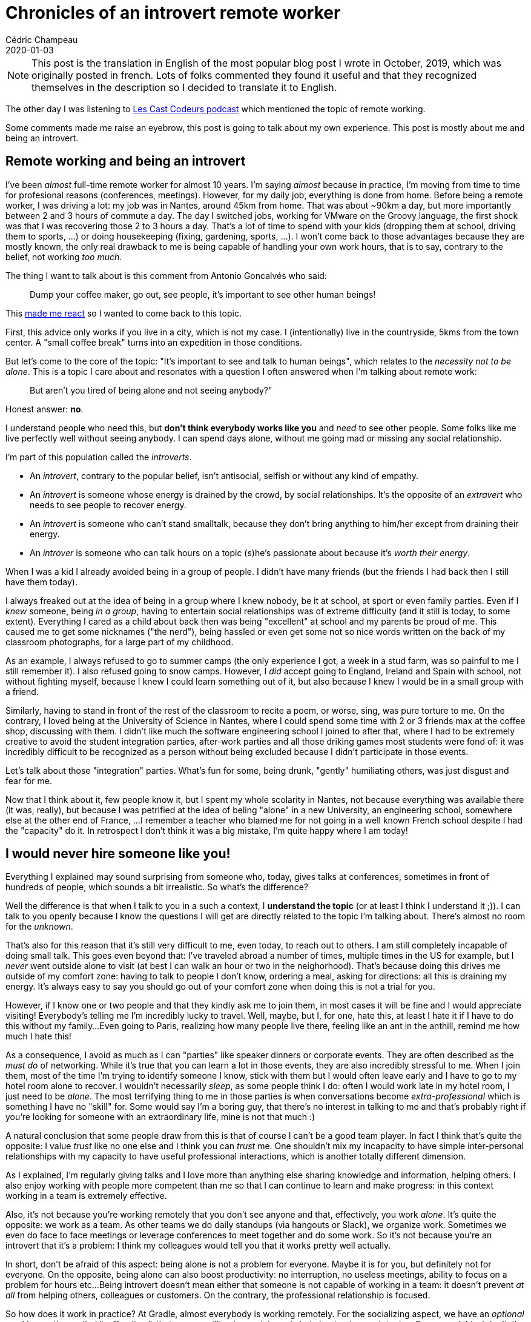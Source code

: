 = Chronicles of an introvert remote worker
Cédric Champeau
2020-01-03
:jbake-type: post
:jbake-tags: remote work, introversion
:jbake-status: published
:source-highlighter: pygments
:id: introvert-remote-en-pub
:linkattrs:

[NOTE]
====
This post is the translation in English of the most popular blog post I wrote in October, 2019, which was originally posted in french.
Lots of folks commented they found it useful and that they recognized themselves in the description so I decided to translate it to English.
====

The other day I was listening to https://lescastcodeurs.com/2019/09/16/lcc-216-l-episode-ou-on-a-perdu-le-compte/[Les Cast Codeurs podcast] which mentioned the topic of remote working.
 
Some comments made me raise an eyebrow, this post is going to talk about my own experience. 
This post is mostly about me and being an introvert.

## Remote working and being an introvert

I've been _almost_ full-time remote worker for almost 10 years. 
I'm saying _almost_ because in practice, I'm moving from time to time for profesional reasons (conferences, meetings).
However, for my daily job, everything is done from home.
Before being a remote worker, I was driving a lot: my job was in Nantes, around 45km from home.
That was about ~90km a day, but more importantly between 2 and 3 hours of commute a day.
The day I switched jobs, working for VMware on the Groovy language, the first shock was that I was recovering those 2 to 3 hours a day.
That's a lot of time to spend with your kids (dropping them at school, driving them to sports, ...) or doing housekeeping (fixing, gardening, sports, ...).
I won't come back to those advantages because they are mostly known, the only real drawback to me is being capable of handling your own work hours, that is to say, contrary to the belief, not working _too much_.

The thing I want to talk about is this comment from Antonio Goncalvés who said:

[quote]
____
Dump your coffee maker, go out, see people, it's important to see other human beings!
____

This https://twitter.com/CedricChampeau/status/1173893698997936130[made me react] so I wanted to come back to this topic.

First, this advice only works if you live in a city, which is not my case.
I (intentionally) live in the countryside, 5kms from the town center.
A "small coffee break" turns into an expedition in those conditions.

But let's come to the core of the topic: "It's important to see and talk to human beings", which relates to the _necessity not to be alone_.
This is a topic I care about and resonates with a question I often answered when I'm talking about remote work:

[quote]
____
But aren't you tired of being alone and not seeing anybody?"
____

Honest answer: **no**.

I understand people who need this, but **don't think everybody works like you** and _need_ to see other people.
Some folks like me live perfectly well without seeing anybody.
I can spend days alone, without me going mad or missing any social relationship.

I'm part of this population called the _introverts_.

- An _introvert_, contrary to the popular belief, isn't antisocial, selfish or without any kind of empathy.
- An _introvert_ is someone whose energy is drained by the crowd, by social relationships. It's the opposite of an _extravert_ who needs to see people to recover energy.
- An _introvert_ is someone who can't stand smalltalk, because they don't bring anything to him/her except from draining their energy.
- An _introver_ is someone who can talk hours on a topic (s)he's passionate about because it's _worth their energy_.

When I was a kid I already avoided being in a group of people.
I didn't have many friends (but the friends I had back then I still have them today).

I always freaked out at the idea of being in a group where I knew nobody, be it at school, at sport or even family parties.
Even if I _knew_ someone, being _in a group_, having to entertain social relationships was of extreme difficulty (and it still is today, to some extent).
Everything I cared as a child about back then was being "excellent" at school and my parents be proud of me.
This caused me to get some nicknames ("the nerd"), being hassled or even get some not so nice words written on the back of my classroom photographs, for a large part of my childhood.

As an example, I always refused to go to summer camps (the only experience I got, a week in a stud farm, was so painful to me I still remember it).
I also refused going to snow camps.
However, I _did_ accept going to England, Ireland and Spain with school, not without fighting myself, because I knew I could learn something out of it, but also because I knew I would be in a small group with a friend.

Similarly, having to stand in front of the rest of the classroom to recite a poem, or worse, sing, was pure torture to me.
On the contrary, I loved being at the University of Science in Nantes, where I could spend some time with 2 or 3 friends max at the coffee shop, discussing with them.
I didn't like much the software engineering school I joined to after that, where I had to be extremely creative to avoid the student integration parties, after-work parties and all those driking games most students were fond of: it was incredibly difficult to be recognized as a person without being excluded because I didn't participate in those events.

Let's talk about those "integration" parties. What's fun for some, being drunk, "gently" humiliating others, was just disgust and fear for me.

Now that I think about it, few people know it, but I spent my whole scolarity in Nantes, not because everything was available there (it was, really), but because I was petrified at the idea of beling "alone" in a new University, an engineering school, somewhere else at the other end of France, ... 
I remember a teacher who blamed me for not going in a well known French school despite I had the "capacity" do it. 
In retrospect I don't think it was a big mistake, I'm quite happy where I am today!

## I would never hire someone like you!

Everything I explained may sound surprising from someone who, today, gives talks at conferences, sometimes in front of hundreds of people, which sounds a bit irrealistic. 
So what's the difference?

Well the difference is that when I talk to you in a such a context, I **understand the topic** (or at least I think I understand it ;)).
I can talk to you openly because I know the questions I will get are directly related to the topic I'm talking about.
There's almost no room for the _unknown_.

That's also for this reason that it's still very difficult to me, even today, to reach out to others.
I am still completely incapable of doing small talk.
This goes even beyond that: I've traveled abroad a number of times, multiple times in the US for example, but I _never_ went outside alone to visit (at best I can walk an hour or two in the neighorhood).
That's because doing this drives me outside of my comfort zone: having to talk to people I don't know, ordering a meal, asking for directions: all this is draining my energy. It's always easy to say you should go out of your comfort zone when doing this is not a trial for you.

However, if I know one or two people and that they kindly ask me to join them, in most cases it will be fine and I would appreciate visiting!
Everybody's telling me I'm incredibly lucky to travel. 
Well, maybe, but I, for one, hate this, at least I hate it if I have to do this without my family...
Even going to Paris, realizing how many people live there, feeling like an ant in the anthill, remind me how much I hate this!

As a consequence, I avoid as much as I can "parties" like speaker dinners or corporate events.
They are often described as the _must do_ of networking. 
While it's true that you can learn a lot in those events, they are also incredibly stressful to me.
When I join them, most of the time I'm trying to identify someone I know, stick with them but I would often leave early and I have to go to my hotel room alone to recover.
I wouldn't necessarily _sleep_, as some people think I do: often I would work late in my hotel room, I just need to be _alone_.
The most terrifying thing to me in those parties is when conversations become _extra-professional_ which is something I have no "skill" for.
Some would say I'm a boring guy, that there's no interest in talking to me and that's probably right if you're looking for someone with an extraordinary life, mine is not that much :)

A natural conclusion that some people draw from this is that of course I can't be a good team player.
In fact I think that's quite the opposite: I value _trust_ like no one else and I think you can _trust_ me.
One shouldn't mix my incapacity to have simple inter-personal relationships with my capacity to have useful professional interactions, which is another totally different dimension.

As I explained, I'm regularly giving talks and I love more than anything else sharing knowledge and information, helping others.
I also enjoy working with people more competent than me so that I can continue to learn and make progress: in this context working in a team is extremely effective.

Also, it's not because you're working remotely that you don't see anyone and that, effectively, you work _alone_.
It's quite the opposite: we work as a team.
As other teams we do daily standups (via hangouts or Slack), we organize work.
Sometimes we even do face to face meetings or leverage conferences to meet together and do some work.
So it's not because you're an introvert that it's a problem: I think my colleagues would tell you that it works pretty well actually.

In short, don't be afraid of this aspect: being alone is not a problem for everyone. Maybe it is for you, but definitely not for everyone.
On the opposite, being alone can also boost productivity: no interruption, no useless meetings, ability to focus on a problem for hours etc...
Being introvert doesn't mean either that someone is not capable of working in a team: it doesn't prevent _at all_ from helping others, colleagues or customers.
On the contrary, the professional relationship is focused.

So how does it work in practice?
At Gradle, almost everybody is working remotely.
For the socializing aspect, we have an _optional_ weekly meeting, called "coffee time", that anyone willing to can join and chat about extra-work topics.
Some need this, I don't: the good thing is that we recognize not everybody's the same.
Actually I would be in difficulty to join this meeting and know _what_ to talk about.
Sometimes I even try to avoid being the first one joining a remote call to avoid having to do some small talk because I'm so uncomfortable with this.

However, again, talk to me about a topic I know about or that I'm passionate about. Ask me about a problem to solve, ask me about helping others and I'll be happy to do so because there's no room for the unknown.

Similarly if we meet in person at a conference and that you wish to talk to me, go ahead: it's very likely I will enjoy our conversation: I had several times the opportunity to talk to very famous folks of the Java community (James Gosling, Brian Goetz, Mark Reinholds, ...) and so many others but I just _couldn't_, it was, physically, impossible to me. 

In fact I have so much difficulties coming to someone and opening a discussion that if you do the first step it's _much_ easier.

So: don't be surprised if I walk the area 3 times in a row without asking for directions. Don't be surprised if I don't phone or text you. I'm not ignoring you.

## Don't be ashamed of being an introvert but make others understand what it means

Last, in a https://twitter.com/CedricChampeau/status/1173893698997936130[Tweet] I was saying that I was "healing myself".
That's both true and false at the same time.
It's true because I'm aware of the importance of the ignorance of a lot of people about this condition of mine, so I try to work, for example, speaking with others in different contexts.
I am for example the secretary of my karate club, which forces me to talk to people I don't know.
I am also the coach of my younger boy's (10 yo) basketball team, which I enjoy very much doing: it's an activity which allows both spending time with my kid, requires some public communication skills and is very gratifying (seeing kids happy to play, win a match, share this with their parents etc...).

Last but not least it's also a message for my son who I know feels very much like me: he also has difficulties speaking to others and I know he works hard to get accepted. He's also so proud when he gets recognition from his community.

It took me years to put a name on what I am: I'm an _introvert_ and often I have to fight myself not to be ashamed of this.


